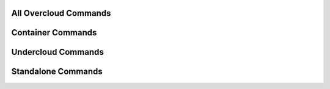 ======================
All Overcloud Commands
======================

.. autoprogram-cliff:: openstack.tripleoclient.v2
   :command: overcloud *

==================
Container Commands
==================

.. autoprogram-cliff:: openstack.tripleoclient.v2
   :command: tripleo container *

.. autoprogram-cliff:: openstack.tripleoclient.v2
   :command: overcloud container image [!prep]*

===================
Undercloud Commands
===================

.. autoprogram-cliff:: openstack.tripleoclient.v2
   :command: undercloud *

===================
Standalone Commands
===================

.. autoprogram-cliff:: openstack.tripleoclient.v2
   :command: tripleo deploy

.. autoprogram-cliff:: openstack.tripleoclient.v2
   :command: tripleo upgrade

